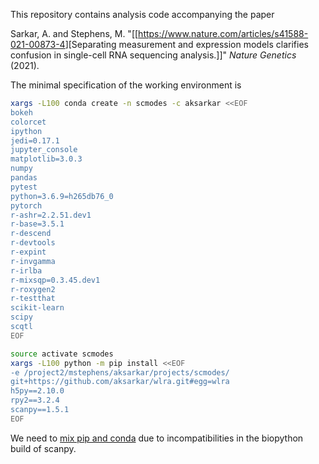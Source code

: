 This repository contains analysis code accompanying the paper

Sarkar, A. and Stephens,
M. "[[https://www.nature.com/articles/s41588-021-00873-4][Separating
measurement and expression models clarifies confusion in single-cell RNA
sequencing analysis.]]" /Nature Genetics/ (2021).

The minimal specification of the working environment is

#+BEGIN_SRC sh :results none
  xargs -L100 conda create -n scmodes -c aksarkar <<EOF
  bokeh
  colorcet
  ipython
  jedi=0.17.1
  jupyter_console
  matplotlib=3.0.3
  numpy
  pandas
  pytest
  python=3.6.9=h265db76_0
  pytorch
  r-ashr=2.2.51.dev1
  r-base=3.5.1
  r-descend
  r-devtools
  r-expint
  r-invgamma
  r-irlba
  r-mixsqp=0.3.45.dev1
  r-roxygen2
  r-testthat
  scikit-learn
  scipy
  scqtl
  EOF
#+END_SRC

#+BEGIN_SRC sh :results none
  source activate scmodes
  xargs -L100 python -m pip install <<EOF
  -e /project2/mstephens/aksarkar/projects/scmodes/
  git+https://github.com/aksarkar/wlra.git#egg=wlra
  h5py==2.10.0
  rpy2==3.2.4
  scanpy==1.5.1
  EOF
#+END_SRC

We need to [[https://www.anaconda.com/using-pip-in-a-conda-environment/][mix
pip and conda]] due to incompatibilities in the biopython build of scanpy.
